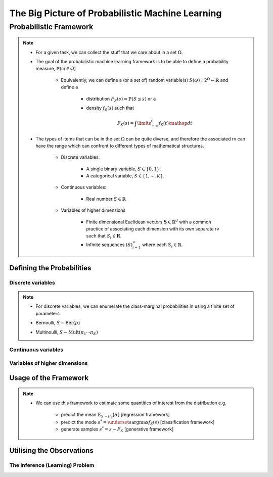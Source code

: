 #########################################################################
The Big Picture of Probabilistic Machine Learning
#########################################################################

*************************************************************************
Probabilistic Framework
*************************************************************************
.. note::
	* For a given task, we can collect the stuff that we care about in a set :math:`\Omega`.
	* The goal of the probabilistic machine learning framework is to be able to define a probability measure, :math:`\mathbb{P}(\omega\in\Omega)`

		* Equivalently, we can define a (or a set of) random variable(s) :math:`S(\omega):2^{\Omega}\mapsto\mathbb{R}` and define a 

			* distribution :math:`F_S(s)=\mathbb{P}(S\leq s)` or a
			* density :math:`f_S(s)` such that 

				.. math:: F_S(s)=\int\limits_{-\infty}^s f_S(t)\mathop{dt}
	* The types of items that can be in the set :math:`\Omega` can be quite diverse, and therefore the associated rv can have the range which can confront to different types of mathematical structures.

		* Discrete variables:

			* A single binary variable, :math:`S\in\{0,1\}`.
			* A categorical variable, :math:`S\in\{1,\cdots,K\}`.
		* Continuous variables:
		
			* Real number :math:`S\in\mathbb{R}`
		* Variables of higher dimensions
		
			* Finite dimensional Euclidean vectors :math:`\mathbf{S}\in\mathbb{R}^d` with a common practice of associating each dimension with its own separate rv such that :math:`S_i\in\mathbf{R}`.
			* Infinite sequences :math:`(S)_{i=1}^\infty` where each :math:`S_i\in\mathbb{R}`.

Defining the Probabilities
*************************************************************************
Discrete variables
=========================================================================
.. note::
	* For discrete variables, we can enumerate the class-marginal probabilities in using a finite set of parameters
	* Bernoulli, :math:`S\sim\mathrm{Ber}(p)`
			.. math: f_S(s=\{0,1\})=p^s(1-p)^{1-s}
	* Multinoulli, :math:`S\sim\mathrm{Mult}(\pi_1\cdots\pi_K)`
			.. math: f_S(s=(s_1,\cdots,s_K))=\prod_{k=1}^K\pi_k^{s_k}

Continuous variables
=========================================================================

Variables of higher dimensions
=========================================================================

Usage of the Framework
*************************************************************************
.. note::
	* We can use this framework to estimate some quantities of interest from the distribution e.g. 
		
		* predict the mean :math:`\mathbb{E}_{S\sim F_S}[S]` [regression framework]
		* predict the mode :math:`s^*=\underset{s}{\arg\max} f_S(s)` [classification framework]
		* generate samples :math:`s^*=s\sim F_S` [generative framework]	

Utilising the Observations
*************************************************************************

The Inference (Learning) Problem
=========================================================================
